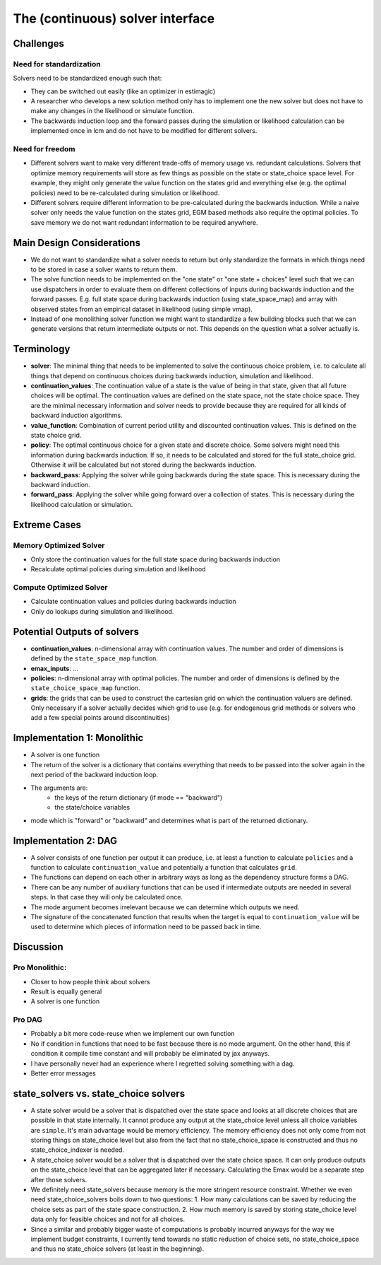 .. _solvers:

=================================
The (continuous) solver interface
=================================

Challenges
----------

Need for standardization
^^^^^^^^^^^^^^^^^^^^^^^^

Solvers need to be standardized enough such that:

- They can be switched out easily (like an optimizer in estimagic)
- A researcher who develops a new solution method only has to implement one
  the new solver but does not have to make any changes in the likelihood or
  simulate function.
- The backwards induction loop and the forward passes during the simulation or
  likelihood calculation can be implemented once in lcm and do not have to be
  modified for different solvers.

Need for freedom
^^^^^^^^^^^^^^^^

- Different solvers want to make very different trade-offs of memory usage vs.
  redundant calculations. Solvers that optimize memory requirements will store as few
  things as possible on the state or state_choice space level. For example, they might
  only generate the value function on the states grid and everything else
  (e.g. the optimal policies) need to be re-calculated during simulation or likelihood.
- Different solvers require different information to be pre-calculated during the
  backwards induction. While a naive solver only needs the value function on the
  states grid, EGM based methods also require the optimal policies. To save memory
  we do not want redundant information to be required anywhere.

Main Design Considerations
--------------------------

- We do not want to standardize what a solver needs to return but only standardize
  the formats in which things need to be stored in case a solver wants to return them.
- The solve function needs to be implemented on the "one state" or "one state + choices"
  level such that we can use dispatchers in order to evaluate them on different
  collections of inputs during backwards induction and the forward passes. E.g. full
  state space during backwards induction (using state_space_map) and array with
  observed states from an empirical dataset in likelihood (using simple vmap).
- Instead of one monolithing solver function we might want to standardize a few
  building blocks such that we can generate versions that return intermediate outputs
  or not. This depends on the question what a solver actually is.


Terminology
-----------

- **solver**: The minimal thing that needs to be implemented to solve the continuous
  choice problem, i.e. to calculate all things that depend on continuous choices
  during backwards induction, simulation and likelihood.
- **continuation_values**: The continuation value of a state is the value of being in
  that state, given that all future choices will be optimal. The continuation values
  are defined on the state space, not the state choice space. They are the minimal
  necessary information and solver needs to provide because they are required for
  all kinds of backward induction algorithms.
- **value_function**: Combination of current period utility and discounted continuation
  values. This is defined on the state choice grid.
- **policy**: The optimal continuous choice for a given state and discrete choice.
  Some solvers might need this information during backwards induction. If so, it
  needs to be calculated and stored for the full state_choice grid. Otherwise it
  will be calculated but not stored during the backwards induction.
- **backward_pass**: Applying the solver while going backwards during the state space.
  This is necessary during the backward induction.
- **forward_pass**: Applying the solver while going forward over a collection of states.
  This is necessary during the likelihood calculation or simulation.


Extreme Cases
-------------

Memory Optimized Solver
^^^^^^^^^^^^^^^^^^^^^^^

- Only store the continuation values for the full state space during backwards induction
- Recalculate optimal policies during simulation and likelihood

Compute Optimized Solver
^^^^^^^^^^^^^^^^^^^^^^^^

- Calculate continuation values and policies during backwards induction
- Only do lookups during simulation and likelihood.

Potential Outputs of solvers
----------------------------

- **continuation_values**: n-dimensional array with continuation values. The number and
  order of dimensions is defined by the ``state_space_map`` function.
- **emax_inputs**: ...
- **policies**: n-dimensional array with optimal policies. The number and order of
  dimensions is defined by the ``state_choice_space_map`` function.
- **grids**: the grids that can be used to construct the cartesian grid on which the
  continuation valuers are defined. Only necessary if a solver actually decides which
  grid to use (e.g. for endogenous grid methods or solvers who add a few special
  points around discontinuities)

.. Note: Our requirements for the solver interface might be so general that it would
  not even be necessary to standardize all outputs. We would still want to do it because
  it makes our lives easier during simulation and likelihood estimation.

Implementation 1: Monolithic
----------------------------

- A solver is one function
- The return of the solver is a dictionary that contains everything that needs to be
  passed into the solver again in the next period of the backward induction loop.
- The arguments are:
    - the keys of the return dictionary (if mode == "backward")
    - the state/choice variables
- mode which is "forward" or "backward" and determines what is part of the
  returned dictionary.


Implementation 2: DAG
---------------------

- A solver consists of one function per output it can produce, i.e. at least a function
  to calculate ``policies`` and a function to calculate ``continuation_value`` and
  potentially a function that calculates ``grid``.
- The functions can depend on each other in arbitrary ways as long as the dependency
  structure forms a DAG.
- There can be any number of auxiliary functions that can be used if intermediate
  outputs are needed in several steps. In that case they will only be calculated
  once.
- The mode argument becomes irrelevant because we can determine which outputs we need.
- The signature of the concatenated function that results when the target is equal
  to ``continuation_value`` will be used to determine which pieces of information need
  to be passed back in time.


Discussion
----------

Pro Monolithic:
^^^^^^^^^^^^^^^

- Closer to how people think about solvers
- Result is equally general
- A solver is one function

Pro DAG
^^^^^^^

- Probably a bit more code-reuse when we implement our own function
- No if condition in functions that need to be fast because there is no mode argument.
  On the other hand, this if condition it compile time constant and will probably
  be eliminated by jax anyways.
- I have personally never had an experience where I regretted solving something with
  a dag.
- Better error messages


state_solvers vs. state_choice solvers
--------------------------------------

- A state solver would be a solver that is dispatched over the state space and looks
  at all discrete choices that are possible in that state internally. It cannot produce
  any output at the state_choice level unless all choice variables are ``simple``.
  It's main advantage would be memory efficiency. The memory efficiency does not only
  come from not storing things on state_choice level but also from the fact that no
  state_choice_space is constructed and thus no state_choice_indexer is needed.
- A state_choice solver would be a solver that is dispatched over the state choice
  space. It can only produce outputs on the state_choice level that can be aggregated
  later if necessary. Calculating the Emax would be a separate step after those solvers.
- We definitely need state_solvers because memory is the more stringent resource
  constraint. Whether we even need state_choice_solvers boils down to two questions:
  1. How many calculations can be saved by reducing the choice sets as part of the
  state space construction.
  2. How much memory is saved by storing state_choice level data only for feasible
  choices and not for all choices.
- Since a similar and probably bigger waste of computations is probably incurred anyways
  for the way we implement budget constraints, I currently tend towards no static
  reduction of choice sets, no state_choice_space and thus no state_choice solvers
  (at least in the beginning).

